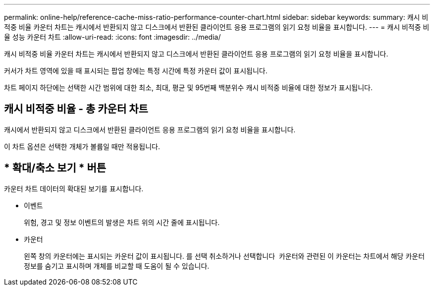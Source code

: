 ---
permalink: online-help/reference-cache-miss-ratio-performance-counter-chart.html 
sidebar: sidebar 
keywords:  
summary: 캐시 비적중 비율 카운터 차트는 캐시에서 반환되지 않고 디스크에서 반환된 클라이언트 응용 프로그램의 읽기 요청 비율을 표시합니다. 
---
= 캐시 비적중 비율 성능 카운터 차트
:allow-uri-read: 
:icons: font
:imagesdir: ../media/


[role="lead"]
캐시 비적중 비율 카운터 차트는 캐시에서 반환되지 않고 디스크에서 반환된 클라이언트 응용 프로그램의 읽기 요청 비율을 표시합니다.

커서가 차트 영역에 있을 때 표시되는 팝업 창에는 특정 시간에 특정 카운터 값이 표시됩니다.

차트 페이지 하단에는 선택한 시간 범위에 대한 최소, 최대, 평균 및 95번째 백분위수 캐시 비적중 비율에 대한 정보가 표시됩니다.



== 캐시 비적중 비율 - 총 카운터 차트

캐시에서 반환되지 않고 디스크에서 반환된 클라이언트 응용 프로그램의 읽기 요청 비율을 표시합니다.

이 차트 옵션은 선택한 개체가 볼륨일 때만 적용됩니다.



== * 확대/축소 보기 * 버튼

카운터 차트 데이터의 확대된 보기를 표시합니다.

* 이벤트
+
위험, 경고 및 정보 이벤트의 발생은 차트 위의 시간 줄에 표시됩니다.

* 카운터
+
왼쪽 창의 카운터에는 표시되는 카운터 값이 표시됩니다. 를 선택 취소하거나 선택합니다 image:../media/eye-icon.gif[""] 카운터와 관련된 이 카운터는 차트에서 해당 카운터 정보를 숨기고 표시하며 개체를 비교할 때 도움이 될 수 있습니다.


